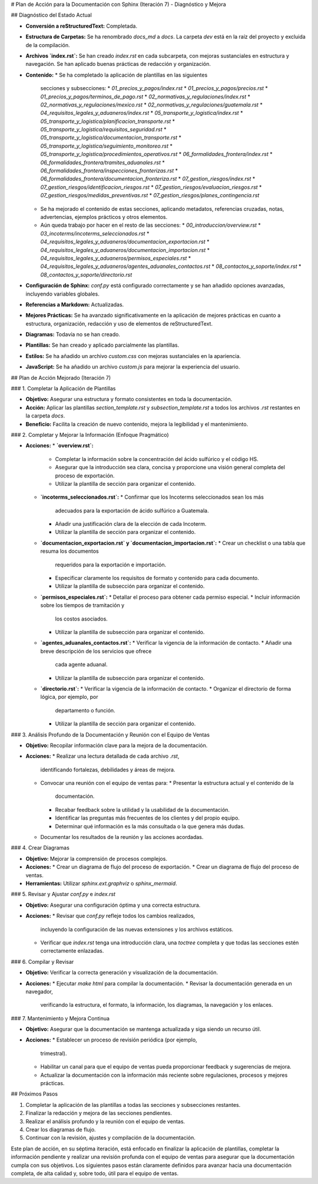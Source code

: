 # Plan de Acción para la Documentación con Sphinx (Iteración 7) - Diagnóstico y Mejora

## Diagnóstico del Estado Actual

*   **Conversión a reStructuredText:** Completada.
*   **Estructura de Carpetas:** Se ha renombrado `docs_md` a `docs`. La
    carpeta `dev` está en la raíz del proyecto y excluida de la
    compilación.
*   **Archivos `index.rst`:** Se han creado `index.rst` en cada
    subcarpeta, con mejoras sustanciales en estructura y navegación. Se
    han aplicado buenas prácticas de redacción y organización.
*   **Contenido:**
    *   Se ha completado la aplicación de plantillas en las siguientes
        secciones y subsecciones:
        *   `01_precios_y_pagos/index.rst`
        *   `01_precios_y_pagos/precios.rst`
        *   `01_precios_y_pagos/terminos_de_pago.rst`
        *   `02_normativas_y_regulaciones/index.rst`
        *   `02_normativas_y_regulaciones/mexico.rst`
        *   `02_normativas_y_regulaciones/guatemala.rst`
        *   `04_requisitos_legales_y_aduaneros/index.rst`
        *   `05_transporte_y_logistica/index.rst`
        *   `05_transporte_y_logistica/planificacion_transporte.rst`
        *   `05_transporte_y_logistica/requisitos_seguridad.rst`
        *   `05_transporte_y_logistica/documentacion_transporte.rst`
        *   `05_transporte_y_logistica/seguimiento_monitoreo.rst`
        *   `05_transporte_y_logistica/procedimientos_operativos.rst`
        *   `06_formalidades_frontera/index.rst`
        *   `06_formalidades_frontera/tramites_aduanales.rst`
        *   `06_formalidades_frontera/inspecciones_fronterizas.rst`
        *   `06_formalidades_frontera/documentacion_fronteriza.rst`
        *   `07_gestion_riesgos/index.rst`
        *   `07_gestion_riesgos/identificacion_riesgos.rst`
        *   `07_gestion_riesgos/evaluacion_riesgos.rst`
        *   `07_gestion_riesgos/medidas_preventivas.rst`
        *   `07_gestion_riesgos/planes_contingencia.rst`
    *   Se ha mejorado el contenido de estas secciones, aplicando
        metadatos, referencias cruzadas, notas, advertencias, ejemplos
        prácticos y otros elementos.
    *   Aún queda trabajo por hacer en el resto de las secciones:
        *   `00_introduccion/overview.rst`
        *   `03_incoterms/incoterms_seleccionados.rst`
        *   `04_requisitos_legales_y_aduaneros/documentacion_exportacion.rst`
        *   `04_requisitos_legales_y_aduaneros/documentacion_importacion.rst`
        *   `04_requisitos_legales_y_aduaneros/permisos_especiales.rst`
        *   `04_requisitos_legales_y_aduaneros/agentes_aduanales_contactos.rst`
        *   `08_contactos_y_soporte/index.rst`
        *   `08_contactos_y_soporte/directorio.rst`
*   **Configuración de Sphinx:** `conf.py` está configurado
    correctamente y se han añadido opciones avanzadas, incluyendo
    variables globales.
*   **Referencias a Markdown:** Actualizadas.
*   **Mejores Prácticas:** Se ha avanzado significativamente en la
    aplicación de mejores prácticas en cuanto a estructura,
    organización, redacción y uso de elementos de reStructuredText.
*   **Diagramas:** Todavía no se han creado.
*   **Plantillas:** Se han creado y aplicado parcialmente las
    plantillas.
*   **Estilos:** Se ha añadido un archivo `custom.css` con mejoras
    sustanciales en la apariencia.
*   **JavaScript:** Se ha añadido un archivo `custom.js` para mejorar
    la experiencia del usuario.

## Plan de Acción Mejorado (Iteración 7)

### 1. Completar la Aplicación de Plantillas

*   **Objetivo:** Asegurar una estructura y formato consistentes en
    toda la documentación.
*   **Acción:** Aplicar las plantillas `section_template.rst` y
    `subsection_template.rst` a todos los archivos `.rst` restantes
    en la carpeta `docs`.
*   **Beneficio:** Facilita la creación de nuevo contenido, mejora la
    legibilidad y el mantenimiento.

### 2.  Completar y Mejorar la Información (Enfoque Pragmático)

*   **Acciones:**
    *   **`overview.rst`:**
        *   Completar la información sobre la concentración del
            ácido sulfúrico y el código HS.
        *   Asegurar que la introducción sea clara, concisa y
            proporcione una visión general completa del proceso de
            exportación.
        *   Utilizar la plantilla de sección para organizar el
            contenido.
    *   **`incoterms_seleccionados.rst`:**
        *   Confirmar que los Incoterms seleccionados sean los más
            adecuados para la exportación de ácido sulfúrico a
            Guatemala.
        *   Añadir una justificación clara de la elección de cada
            Incoterm.
        *   Utilizar la plantilla de sección para organizar el
            contenido.
    *   **`documentacion_exportacion.rst` y `documentacion_importacion.rst`:**
        *   Crear un checklist o una tabla que resuma los documentos
            requeridos para la exportación e importación.
        *   Especificar claramente los requisitos de formato y
            contenido para cada documento.
        *   Utilizar la plantilla de subsección para organizar el
            contenido.
    *   **`permisos_especiales.rst`:**
        *   Detallar el proceso para obtener cada permiso especial.
        *   Incluir información sobre los tiempos de tramitación y
            los costos asociados.
        *   Utilizar la plantilla de subsección para organizar el
            contenido.
    *   **`agentes_aduanales_contactos.rst`:**
        *   Verificar la vigencia de la información de contacto.
        *   Añadir una breve descripción de los servicios que ofrece
            cada agente aduanal.
        *   Utilizar la plantilla de subsección para organizar el
            contenido.
    *   **`directorio.rst`:**
        *   Verificar la vigencia de la información de contacto.
        *   Organizar el directorio de forma lógica, por ejemplo, por
            departamento o función.
        *   Utilizar la plantilla de sección para organizar el
            contenido.

### 3. Análisis Profundo de la Documentación y Reunión con el Equipo de Ventas

*   **Objetivo:** Recopilar información clave para la mejora de la
    documentación.
*   **Acciones:**
    *   Realizar una lectura detallada de cada archivo `.rst`,
        identificando fortalezas, debilidades y áreas de mejora.
    *   Convocar una reunión con el equipo de ventas para:
        *   Presentar la estructura actual y el contenido de la
            documentación.
        *   Recabar feedback sobre la utilidad y la usabilidad de la
            documentación.
        *   Identificar las preguntas más frecuentes de los clientes
            y del propio equipo.
        *   Determinar qué información es la más consultada o la que
            genera más dudas.
    *   Documentar los resultados de la reunión y las acciones
        acordadas.

### 4. Crear Diagramas

*   **Objetivo:** Mejorar la comprensión de procesos complejos.
*   **Acciones:**
    *   Crear un diagrama de flujo del proceso de exportación.
    *   Crear un diagrama de flujo del proceso de ventas.
*   **Herramientas:** Utilizar `sphinx.ext.graphviz` o
    `sphinx_mermaid`.

### 5. Revisar y Ajustar `conf.py` e `index.rst`

*   **Objetivo:** Asegurar una configuración óptima y una correcta
    estructura.
*   **Acciones:**
    *   Revisar que `conf.py` refleje todos los cambios realizados,
        incluyendo la configuración de las nuevas extensiones y los
        archivos estáticos.
    *   Verificar que `index.rst` tenga una introducción clara, una
        `toctree` completa y que todas las secciones estén
        correctamente enlazadas.

### 6. Compilar y Revisar

*   **Objetivo:** Verificar la correcta generación y visualización
    de la documentación.
*   **Acciones:**
    *   Ejecutar `make html` para compilar la documentación.
    *   Revisar la documentación generada en un navegador,
        verificando la estructura, el formato, la información, los
        diagramas, la navegación y los enlaces.

### 7. Mantenimiento y Mejora Continua

*   **Objetivo:** Asegurar que la documentación se mantenga
    actualizada y siga siendo un recurso útil.
*   **Acciones:**
    *   Establecer un proceso de revisión periódica (por ejemplo,
        trimestral).
    *   Habilitar un canal para que el equipo de ventas pueda
        proporcionar feedback y sugerencias de mejora.
    *   Actualizar la documentación con la información más reciente
        sobre regulaciones, procesos y mejores prácticas.

## Próximos Pasos

1.  Completar la aplicación de las plantillas a todas las secciones
    y subsecciones restantes.
2.  Finalizar la redacción y mejora de las secciones pendientes.
3.  Realizar el análisis profundo y la reunión con el equipo de
    ventas.
4.  Crear los diagramas de flujo.
5.  Continuar con la revisión, ajustes y compilación de la
    documentación.

Este plan de acción, en su séptima iteración, está enfocado en
finalizar la aplicación de plantillas, completar la información
pendiente y realizar una revisión profunda con el equipo de ventas para
asegurar que la documentación cumpla con sus objetivos. Los siguientes
pasos están claramente definidos para avanzar hacia una documentación
completa, de alta calidad y, sobre todo, útil para el equipo de ventas.